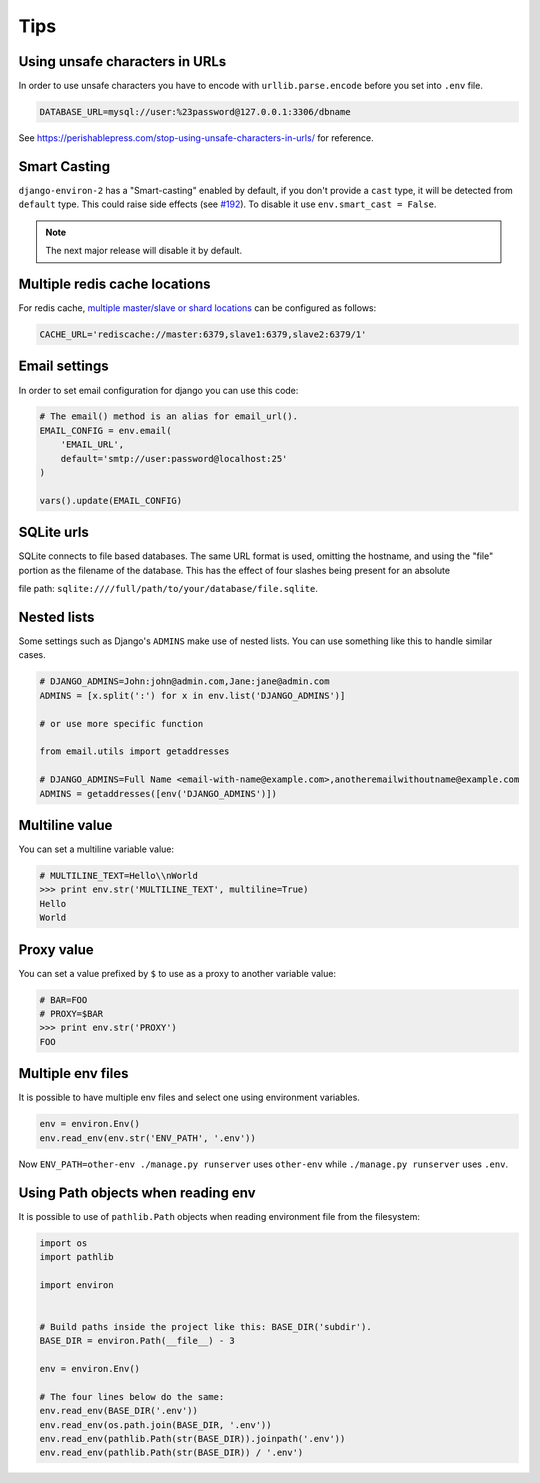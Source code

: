 ====
Tips
====


Using unsafe characters in URLs
===============================

In order to use unsafe characters you have to encode with ``urllib.parse.encode`` before you set into ``.env`` file.

.. code-block:: shell

   DATABASE_URL=mysql://user:%23password@127.0.0.1:3306/dbname

See https://perishablepress.com/stop-using-unsafe-characters-in-urls/ for reference.

Smart Casting
=============

``django-environ-2`` has a "Smart-casting" enabled by default, if you don't provide a ``cast`` type, it will be detected from ``default`` type.
This could raise side effects (see `#192 <https://github.com/joke2k/django-environ/issues/192>`_).
To disable it use ``env.smart_cast = False``.

.. note::

   The next major release will disable it by default.


Multiple redis cache locations
==============================

For redis cache, `multiple master/slave or shard locations <http://niwinz.github.io/django-redis/latest/#_pluggable_clients>`_ can be configured as follows:

.. code-block:: shell

   CACHE_URL='rediscache://master:6379,slave1:6379,slave2:6379/1'


Email settings
==============

In order to set email configuration for django you can use this code:

.. code-block:: python

   # The email() method is an alias for email_url().
   EMAIL_CONFIG = env.email(
       'EMAIL_URL',
       default='smtp://user:password@localhost:25'
   )

   vars().update(EMAIL_CONFIG)


SQLite urls
===========

SQLite connects to file based databases. The same URL format is used, omitting the hostname,
and using the "file" portion as the filename of the database.
This has the effect of four slashes being present for an absolute

file path: ``sqlite:////full/path/to/your/database/file.sqlite``.


Nested lists
============

Some settings such as Django's ``ADMINS`` make use of nested lists. You can use something like this to handle similar cases.

.. code-block:: python

   # DJANGO_ADMINS=John:john@admin.com,Jane:jane@admin.com
   ADMINS = [x.split(':') for x in env.list('DJANGO_ADMINS')]

   # or use more specific function

   from email.utils import getaddresses

   # DJANGO_ADMINS=Full Name <email-with-name@example.com>,anotheremailwithoutname@example.com
   ADMINS = getaddresses([env('DJANGO_ADMINS')])


Multiline value
===============

You can set a multiline variable value:

.. code-block:: python

   # MULTILINE_TEXT=Hello\\nWorld
   >>> print env.str('MULTILINE_TEXT', multiline=True)
   Hello
   World


Proxy value
===========

You can set a value prefixed by ``$`` to use as a proxy to another variable value:

.. code-block:: python

   # BAR=FOO
   # PROXY=$BAR
   >>> print env.str('PROXY')
   FOO


Multiple env files
==================

It is possible to have multiple env files and select one using environment variables.

.. code-block:: python

   env = environ.Env()
   env.read_env(env.str('ENV_PATH', '.env'))

Now ``ENV_PATH=other-env ./manage.py runserver`` uses ``other-env`` while ``./manage.py runserver`` uses ``.env``.


Using Path objects when reading env
===================================

It is possible to use of ``pathlib.Path`` objects when reading environment file from the filesystem:

.. code-block:: python

   import os
   import pathlib

   import environ


   # Build paths inside the project like this: BASE_DIR('subdir').
   BASE_DIR = environ.Path(__file__) - 3

   env = environ.Env()

   # The four lines below do the same:
   env.read_env(BASE_DIR('.env'))
   env.read_env(os.path.join(BASE_DIR, '.env'))
   env.read_env(pathlib.Path(str(BASE_DIR)).joinpath('.env'))
   env.read_env(pathlib.Path(str(BASE_DIR)) / '.env')
